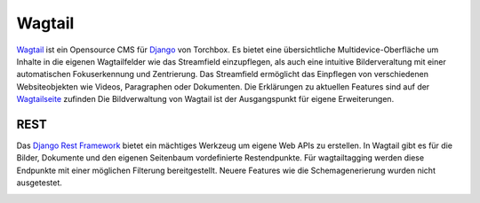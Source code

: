 ﻿.. _wagtail:

=======
Wagtail
=======

`Wagtail <https://wagtail.io/>`_ ist ein Opensource CMS für `Django <https://www.djangoproject.com/>`_ von Torchbox. Es bietet eine übersichtliche Multidevice-Oberfläche um Inhalte in die eigenen Wagtailfelder wie das Streamfield einzupflegen, als auch eine intuitive Bilderveraltung mit einer automatischen Fokuserkennung und Zentrierung. Das Streamfield ermöglicht das Einpflegen von verschiedenen Websiteobjekten wie Videos, Paragraphen oder Dokumenten. Die Erklärungen zu aktuellen Features sind auf der `Wagtailseite <https://wagtail.io/features/>`_ zufinden Die Bildverwaltung von Wagtail ist der Ausgangspunkt für eigene Erweiterungen.

.. image:: wagtail_images.png

REST
====

Das `Django Rest Framework <https://www.django-rest-framework.org/>`_ bietet ein mächtiges Werkzeug um eigene Web APIs zu erstellen. In Wagtail gibt es für die Bilder, Dokumente und den eigenen Seitenbaum vordefinierte Restendpunkte. Für wagtailtagging werden diese Endpunkte mit einer möglichen Filterung bereitgestellt. Neuere Features wie die Schemagenerierung wurden nicht ausgetestet.

.. image:: rest_endpoint.png
